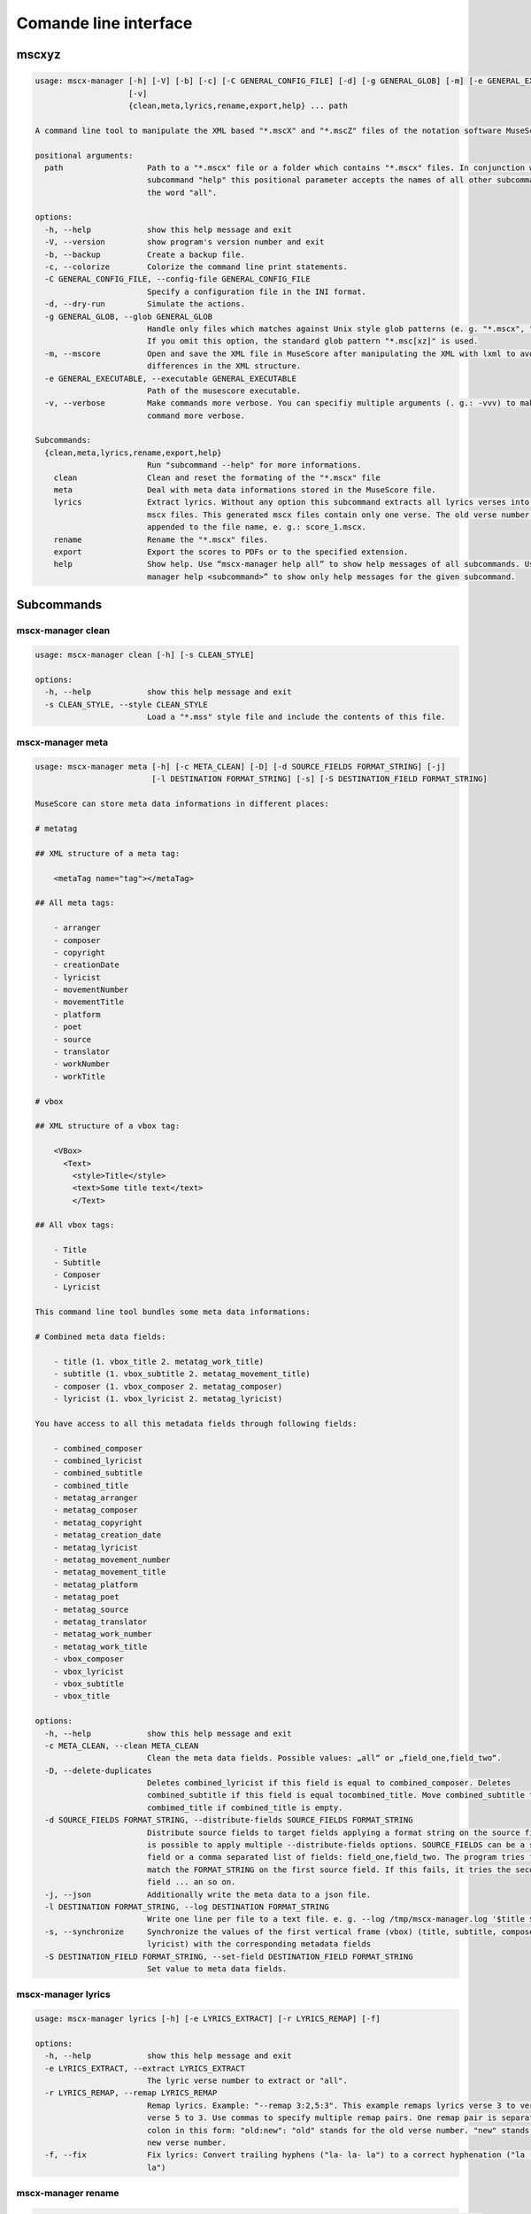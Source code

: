 **********************
Comande line interface
**********************

mscxyz
======

.. code-block:: text

  usage: mscx-manager [-h] [-V] [-b] [-c] [-C GENERAL_CONFIG_FILE] [-d] [-g GENERAL_GLOB] [-m] [-e GENERAL_EXECUTABLE]
                      [-v]
                      {clean,meta,lyrics,rename,export,help} ... path

  A command line tool to manipulate the XML based "*.mscX" and "*.mscZ" files of the notation software MuseScore.

  positional arguments:
    path                  Path to a "*.mscx" file or a folder which contains "*.mscx" files. In conjunction with the
                          subcommand "help" this positional parameter accepts the names of all other subcommands or
                          the word "all".

  options:
    -h, --help            show this help message and exit
    -V, --version         show program's version number and exit
    -b, --backup          Create a backup file.
    -c, --colorize        Colorize the command line print statements.
    -C GENERAL_CONFIG_FILE, --config-file GENERAL_CONFIG_FILE
                          Specify a configuration file in the INI format.
    -d, --dry-run         Simulate the actions.
    -g GENERAL_GLOB, --glob GENERAL_GLOB
                          Handle only files which matches against Unix style glob patterns (e. g. "*.mscx", "* - *").
                          If you omit this option, the standard glob pattern "*.msc[xz]" is used.
    -m, --mscore          Open and save the XML file in MuseScore after manipulating the XML with lxml to avoid
                          differences in the XML structure.
    -e GENERAL_EXECUTABLE, --executable GENERAL_EXECUTABLE
                          Path of the musescore executable.
    -v, --verbose         Make commands more verbose. You can specifiy multiple arguments (. g.: -vvv) to make the
                          command more verbose.

  Subcommands:
    {clean,meta,lyrics,rename,export,help}
                          Run "subcommand --help" for more informations.
      clean               Clean and reset the formating of the "*.mscx" file
      meta                Deal with meta data informations stored in the MuseScore file.
      lyrics              Extract lyrics. Without any option this subcommand extracts all lyrics verses into separate
                          mscx files. This generated mscx files contain only one verse. The old verse number is
                          appended to the file name, e. g.: score_1.mscx.
      rename              Rename the "*.mscx" files.
      export              Export the scores to PDFs or to the specified extension.
      help                Show help. Use “mscx-manager help all” to show help messages of all subcommands. Use “mscx-
                          manager help <subcommand>” to show only help messages for the given subcommand.

Subcommands
===========

mscx-manager clean
------------------

.. code-block:: text

  usage: mscx-manager clean [-h] [-s CLEAN_STYLE]

  options:
    -h, --help            show this help message and exit
    -s CLEAN_STYLE, --style CLEAN_STYLE
                          Load a "*.mss" style file and include the contents of this file.

mscx-manager meta
-----------------

.. code-block:: text

  usage: mscx-manager meta [-h] [-c META_CLEAN] [-D] [-d SOURCE_FIELDS FORMAT_STRING] [-j]
                           [-l DESTINATION FORMAT_STRING] [-s] [-S DESTINATION_FIELD FORMAT_STRING]

  MuseScore can store meta data informations in different places:

  # metatag

  ## XML structure of a meta tag:

      <metaTag name="tag"></metaTag>

  ## All meta tags:

      - arranger
      - composer
      - copyright
      - creationDate
      - lyricist
      - movementNumber
      - movementTitle
      - platform
      - poet
      - source
      - translator
      - workNumber
      - workTitle

  # vbox

  ## XML structure of a vbox tag:

      <VBox>
        <Text>
          <style>Title</style>
          <text>Some title text</text>
          </Text>

  ## All vbox tags:

      - Title
      - Subtitle
      - Composer
      - Lyricist

  This command line tool bundles some meta data informations:

  # Combined meta data fields:

      - title (1. vbox_title 2. metatag_work_title)
      - subtitle (1. vbox_subtitle 2. metatag_movement_title)
      - composer (1. vbox_composer 2. metatag_composer)
      - lyricist (1. vbox_lyricist 2. metatag_lyricist)

  You have access to all this metadata fields through following fields:

      - combined_composer
      - combined_lyricist
      - combined_subtitle
      - combined_title
      - metatag_arranger
      - metatag_composer
      - metatag_copyright
      - metatag_creation_date
      - metatag_lyricist
      - metatag_movement_number
      - metatag_movement_title
      - metatag_platform
      - metatag_poet
      - metatag_source
      - metatag_translator
      - metatag_work_number
      - metatag_work_title
      - vbox_composer
      - vbox_lyricist
      - vbox_subtitle
      - vbox_title

  options:
    -h, --help            show this help message and exit
    -c META_CLEAN, --clean META_CLEAN
                          Clean the meta data fields. Possible values: „all“ or „field_one,field_two“.
    -D, --delete-duplicates
                          Deletes combined_lyricist if this field is equal to combined_composer. Deletes
                          combined_subtitle if this field is equal tocombined_title. Move combined_subtitle to
                          combimed_title if combined_title is empty.
    -d SOURCE_FIELDS FORMAT_STRING, --distribute-fields SOURCE_FIELDS FORMAT_STRING
                          Distribute source fields to target fields applying a format string on the source fields. It
                          is possible to apply multiple --distribute-fields options. SOURCE_FIELDS can be a single
                          field or a comma separated list of fields: field_one,field_two. The program tries first to
                          match the FORMAT_STRING on the first source field. If this fails, it tries the second source
                          field ... an so on.
    -j, --json            Additionally write the meta data to a json file.
    -l DESTINATION FORMAT_STRING, --log DESTINATION FORMAT_STRING
                          Write one line per file to a text file. e. g. --log /tmp/mscx-manager.log '$title $composer'
    -s, --synchronize     Synchronize the values of the first vertical frame (vbox) (title, subtitle, composer,
                          lyricist) with the corresponding metadata fields
    -S DESTINATION_FIELD FORMAT_STRING, --set-field DESTINATION_FIELD FORMAT_STRING
                          Set value to meta data fields.

mscx-manager lyrics
-------------------

.. code-block:: text

  usage: mscx-manager lyrics [-h] [-e LYRICS_EXTRACT] [-r LYRICS_REMAP] [-f]

  options:
    -h, --help            show this help message and exit
    -e LYRICS_EXTRACT, --extract LYRICS_EXTRACT
                          The lyric verse number to extract or "all".
    -r LYRICS_REMAP, --remap LYRICS_REMAP
                          Remap lyrics. Example: "--remap 3:2,5:3". This example remaps lyrics verse 3 to verse 2 and
                          verse 5 to 3. Use commas to specify multiple remap pairs. One remap pair is separated by a
                          colon in this form: "old:new": "old" stands for the old verse number. "new" stands for the
                          new verse number.
    -f, --fix             Fix lyrics: Convert trailing hyphens ("la- la- la") to a correct hyphenation ("la - la -
                          la")

mscx-manager rename
-------------------

.. code-block:: text

  usage: mscx-manager rename [-h] [-f RENAME_FORMAT] [-A] [-a] [-n] [-s FIELDS] [-t RENAME_TARGET]

  Fields and functions you can use in the format string (-f, --format):

  Fields
  ======

      - combined_composer
      - combined_lyricist
      - combined_subtitle
      - combined_title
      - metatag_arranger
      - metatag_composer
      - metatag_copyright
      - metatag_creation_date
      - metatag_lyricist
      - metatag_movement_number
      - metatag_movement_title
      - metatag_platform
      - metatag_poet
      - metatag_source
      - metatag_translator
      - metatag_work_number
      - metatag_work_title
      - readonly_abspath
      - readonly_basename
      - readonly_dirname
      - readonly_extension
      - readonly_filename
      - readonly_relpath
      - readonly_relpath_backup
      - vbox_composer
      - vbox_lyricist
      - vbox_subtitle
      - vbox_title

  Functions
  =========

      alpha
      -----

      %alpha{text}
          This function first ASCIIfies the given text, then all non alphabet
          characters are replaced with whitespaces.

      alphanum
      --------

      %alphanum{text}
          This function first ASCIIfies the given text, then all non alpanumeric
          characters are replaced with whitespaces.

      asciify
      -------

      %asciify{text}
          Translate non-ASCII characters to their ASCII equivalents. For
          example, “café” becomes “cafe”. Uses the mapping provided by the
          unidecode module.

      delchars
      --------

      %delchars{text,chars}
          Delete every single character of “chars“ in “text”.

      deldupchars
      -----------

      %deldupchars{text,chars}
          Search for duplicate characters and replace with only one occurrance
          of this characters.

      first
      -----

      %first{text} or %first{text,count,skip} or
      %first{text,count,skip,sep,join}
          Returns the first item, separated by ; . You can use
          %first{text,count,skip}, where count is the number of items (default
          1) and skip is number to skip (default 0). You can also use
          %first{text,count,skip,sep,join} where sep is the separator, like ; or
          / and join is the text to concatenate the items.

      if
      --

      %if{condition,truetext} or %if{condition,truetext,falsetext}
          If condition is nonempty (or nonzero, if it’s a number), then returns
          the second argument. Otherwise, returns the third argument if
          specified (or nothing if falsetext is left off).

      ifdef
      -----

      %ifdef{field}, %ifdef{field,text} or %ifdef{field,text,falsetext}
          If field exists, then return truetext or field (default). Otherwise,
          returns falsetext. The field should be entered without $.

      ifdefempty
      ----------

      %ifdefempty{field,text} or %ifdefempty{field,text,falsetext}
          If field exists and is empty, then return truetext. Otherwise, returns
          falsetext. The field should be entered without $.

      ifdefnotempty
      -------------

      %ifdefnotempty{field,text} or %ifdefnotempty{field,text,falsetext}
          If field is not empty, then return truetext. Otherwise, returns
          falsetext. The field should be entered without $.

      initial
      -------

      %initial{text}
          Get the first character of a text in lowercase. The text is converted
          to ASCII. All non word characters are erased.

      left
      ----

      %left{text,n}
          Return the first “n” characters of “text”.

      lower
      -----

      %lower{text}
          Convert “text” to lowercase.

      nowhitespace
      ------------

      %nowhitespace{text,replace}
          Replace all whitespace characters with replace. By default: a dash (-)
          %nowhitespace{$track,_}

      num
      ---

      %num{number,count}
          Pad decimal number with leading zeros.
          %num{$track,3}

      replchars
      ---------

      %replchars{text,chars,replace}
          Replace the characters “chars” in “text” with “replace”.
          %replchars{text,ex,-} > t--t

      right
      -----

      %right{text,n}
          Return the last “n” characters of “text”.

      sanitize
      --------

      %sanitize{text}
          Delete in most file systems not allowed characters.

      shorten
      -------

      %shorten{text} or %shorten{text,max_size}
          Shorten “text” on word boundarys.
          %shorten{$title,32}

      time
      ----

      %time{date_time,format,curformat}
          Return the date and time in any format accepted by strftime. For
          example, to get the year some music was added to your library, use
          %time{$added,%Y}.

      title
      -----

      %title{text}
          Convert “text” to Title Case.

      upper
      -----

      %upper{text}
          Convert “text” to UPPERCASE.

  options:
    -h, --help            show this help message and exit
    -f RENAME_FORMAT, --format RENAME_FORMAT
                          Format string.
    -A, --alphanum        Use only alphanumeric characters.
    -a, --ascii           Use only ASCII characters.
    -n, --no-whitespace   Replace all whitespaces with dashes or sometimes underlines.
    -s FIELDS, --skip-if-empty FIELDS
                          Skip rename action if FIELDS are empty. Separate FIELDS using commas:
                          combined_composer,combined_title
    -t RENAME_TARGET, --target RENAME_TARGET
                          Target directory

mscx-manager export
-------------------

.. code-block:: text

  usage: mscx-manager export [-h] [-e EXPORT_EXTENSION]

  options:
    -h, --help            show this help message and exit
    -e EXPORT_EXTENSION, --extension EXPORT_EXTENSION
                          Extension to export. If this option is omitted, then the default extension is "pdf".

mscx-manager help
-----------------

.. code-block:: text

  usage: mscx-manager help [-h] [-m] [-r]

  options:
    -h, --help      show this help message and exit
    -m, --markdown  Show help in markdown format. This option enables to generate the README file directly form the
                    command line output.
    -r, --rst       Show help in reStructuresText format. This option enables to generate the README file directly
                    form the command line output.
